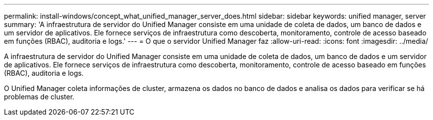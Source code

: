 ---
permalink: install-windows/concept_what_unified_manager_server_does.html 
sidebar: sidebar 
keywords: unified manager, server 
summary: 'A infraestrutura de servidor do Unified Manager consiste em uma unidade de coleta de dados, um banco de dados e um servidor de aplicativos. Ele fornece serviços de infraestrutura como descoberta, monitoramento, controle de acesso baseado em funções (RBAC), auditoria e logs.' 
---
= O que o servidor Unified Manager faz
:allow-uri-read: 
:icons: font
:imagesdir: ../media/


[role="lead"]
A infraestrutura de servidor do Unified Manager consiste em uma unidade de coleta de dados, um banco de dados e um servidor de aplicativos. Ele fornece serviços de infraestrutura como descoberta, monitoramento, controle de acesso baseado em funções (RBAC), auditoria e logs.

O Unified Manager coleta informações de cluster, armazena os dados no banco de dados e analisa os dados para verificar se há problemas de cluster.
